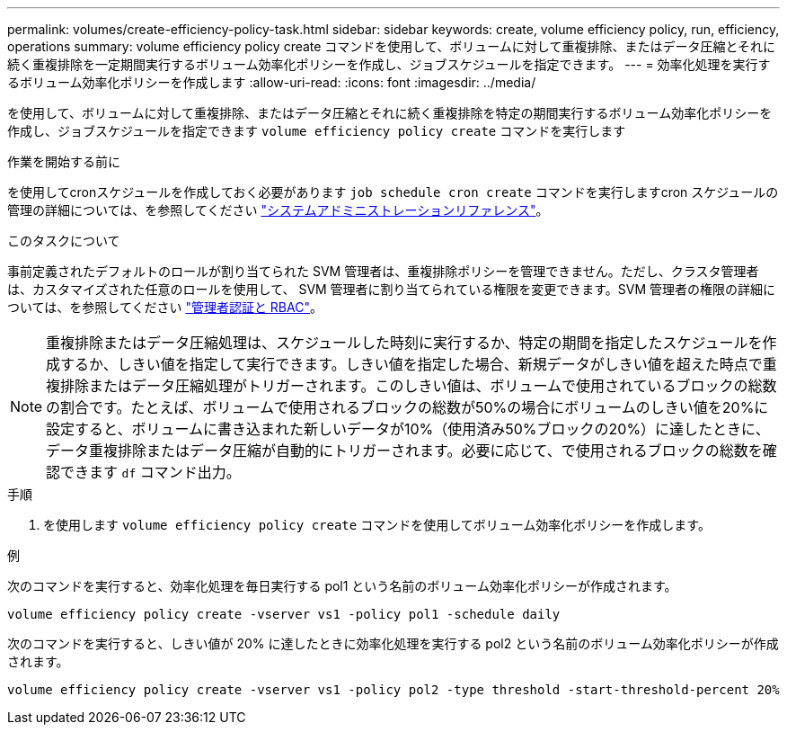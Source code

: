 ---
permalink: volumes/create-efficiency-policy-task.html 
sidebar: sidebar 
keywords: create, volume efficiency policy, run, efficiency, operations 
summary: volume efficiency policy create コマンドを使用して、ボリュームに対して重複排除、またはデータ圧縮とそれに続く重複排除を一定期間実行するボリューム効率化ポリシーを作成し、ジョブスケジュールを指定できます。 
---
= 効率化処理を実行するボリューム効率化ポリシーを作成します
:allow-uri-read: 
:icons: font
:imagesdir: ../media/


[role="lead"]
を使用して、ボリュームに対して重複排除、またはデータ圧縮とそれに続く重複排除を特定の期間実行するボリューム効率化ポリシーを作成し、ジョブスケジュールを指定できます `volume efficiency policy create` コマンドを実行します

.作業を開始する前に
を使用してcronスケジュールを作成しておく必要があります `job schedule cron create` コマンドを実行しますcron スケジュールの管理の詳細については、を参照してください link:../system-admin/index.html["システムアドミニストレーションリファレンス"]。

.このタスクについて
事前定義されたデフォルトのロールが割り当てられた SVM 管理者は、重複排除ポリシーを管理できません。ただし、クラスタ管理者は、カスタマイズされた任意のロールを使用して、 SVM 管理者に割り当てられている権限を変更できます。SVM 管理者の権限の詳細については、を参照してください link:../authentication/index.html["管理者認証と RBAC"]。

[NOTE]
====
重複排除またはデータ圧縮処理は、スケジュールした時刻に実行するか、特定の期間を指定したスケジュールを作成するか、しきい値を指定して実行できます。しきい値を指定した場合、新規データがしきい値を超えた時点で重複排除またはデータ圧縮処理がトリガーされます。このしきい値は、ボリュームで使用されているブロックの総数の割合です。たとえば、ボリュームで使用されるブロックの総数が50%の場合にボリュームのしきい値を20%に設定すると、ボリュームに書き込まれた新しいデータが10%（使用済み50%ブロックの20%）に達したときに、データ重複排除またはデータ圧縮が自動的にトリガーされます。必要に応じて、で使用されるブロックの総数を確認できます `df` コマンド出力。

====
.手順
. を使用します `volume efficiency policy create` コマンドを使用してボリューム効率化ポリシーを作成します。


.例
次のコマンドを実行すると、効率化処理を毎日実行する pol1 という名前のボリューム効率化ポリシーが作成されます。

`volume efficiency policy create -vserver vs1 -policy pol1 -schedule daily`

次のコマンドを実行すると、しきい値が 20% に達したときに効率化処理を実行する pol2 という名前のボリューム効率化ポリシーが作成されます。

`volume efficiency policy create -vserver vs1 -policy pol2 -type threshold -start-threshold-percent 20%`
